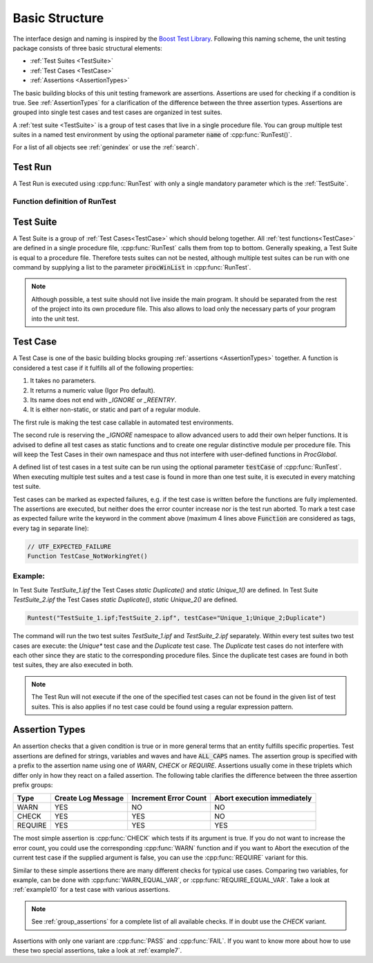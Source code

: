 .. vim: set et sts=3 sw=3 tw=79:

.. _basic:

Basic Structure
===============

The interface design and naming is inspired by the `Boost Test Library
<http://www.boost.org/libs/test>`__. Following this naming scheme, the unit
testing package consists of three basic structural elements:

- :ref:`Test Suites <TestSuite>`
- :ref:`Test Cases <TestCase>`
- :ref:`Assertions <AssertionTypes>`

The basic building blocks of this unit testing framework are assertions.
Assertions are used for checking if a condition is true. See
:ref:`AssertionTypes` for a clarification of the difference between the three
assertion types. Assertions are grouped into single test cases
and test cases are organized in test suites.

A :ref:`test suite <TestSuite>` is a group of test cases that live in a single
procedure file. You can group multiple test suites in a named test environment
by using the optional parameter :code:`name` of :cpp:func:`RunTest()`.

For a list of all objects see :ref:`genindex` or use the :ref:`search`.

.. _RunTest:

Test Run
--------

A Test Run is executed using :cpp:func:`RunTest` with only a single mandatory
parameter which is the :ref:`TestSuite`.

Function definition of RunTest
^^^^^^^^^^^^^^^^^^^^^^^^^^^^^^

.. doxygenfunction:: RunTest

.. _TestSuite:

Test Suite
----------

A Test Suite is a group of :ref:`Test Cases<TestCase>` which should belong
together. All :ref:`test functions<TestCase>` are defined in a single
procedure file, :cpp:func:`RunTest` calls them from top to bottom. Generally speaking,
a Test Suite is equal to a procedure file.
Therefore tests suites can not be nested, although multiple test suites can be
run with one command by supplying a list to the parameter :code:`procWinList` in
:cpp:func:`RunTest`.

.. note::

   Although possible, a test suite should not live inside the main program. It
   should be separated from the rest of the project into its own procedure
   file. This also allows to load only the necessary parts of your program
   into the unit test.

.. _TestCase:

Test Case
---------

A Test Case is one of the basic building blocks grouping :ref:`assertions
<AssertionTypes>` together. A function is considered a test case if it
fulfills all of the following properties:

1. It takes no parameters.
2. It returns a numeric value (Igor Pro default).
3. Its name does not end with `_IGNORE` or `_REENTRY`.
4. It is either non-static, or static and part of a regular module.

The first rule is making the test case callable in automated test environments.

The second rule is reserving the `_IGNORE` namespace to allow advanced users to
add their own helper functions. It is advised to define all test cases as
static functions and to create one regular distinctive module per procedure
file. This will keep the Test Cases in their own namespace and thus not
interfere with user-defined functions in `ProcGlobal`.

A defined list of test cases in a test suite can be run using the optional
parameter :code:`testCase` of :cpp:func:`RunTest`. When executing multiple test
suites and a test case is found in more than one test suite, it is executed in
every matching test suite.

Test cases can be marked as expected failures, e.g. if the test case is written
before the functions are fully implemented. The assertions are executed, but
neither does the error counter increase nor is the test run aborted. To mark
a test case as expected failure write the keyword in the comment above
(maximum 4 lines above :code:`Function` are considered as tags, every tag in
separate line):

.. code-block:: igor

   // UTF_EXPECTED_FAILURE
   Function TestCase_NotWorkingYet()

Example:
^^^^^^^^

In Test Suite `TestSuite_1.ipf` the Test Cases `static Duplicate()` and `static Unique_1()`
are defined. In Test Suite `TestSuite_2.ipf` the Test Cases `static Duplicate()`,
`static Unique_2()` are defined.

.. code-block:: igor

   Runtest("TestSuite_1.ipf;TestSuite_2.ipf", testCase="Unique_1;Unique_2;Duplicate")

The command will run the two test suites `TestSuite_1.ipf` and
`TestSuite_2.ipf` separately. Within every test suites two test cases are
execute: the `Unique*` test case and the `Duplicate` test case. The `Duplicate`
test cases do not interfere with each other since they are static to the
corresponding procedure files. Since the duplicate test cases are found in both
test suites, they are also executed in both.

.. note::

   The Test Run will not execute if the one of the specified test cases can not be
   found in the given list of test suites. This is also applies if no test case
   could be found using a regular expression pattern.


.. _AssertionTypes:

Assertion Types
---------------

An assertion checks that a given condition is true or in more general terms
that an entity fulfills specific properties. Test assertions are defined for
strings, variables and waves and have :code:`ALL_CAPS` names. The assertion
group is specified with a prefix to the assertion name using one of `WARN`,
`CHECK` or `REQUIRE`. Assertions usually come in these triplets which differ
only in how they react on a failed assertion. The following table clarifies the
difference between the three assertion prefix groups:

+-----------+----------------------+-------------------------+-------------------------------+
| Type      | Create Log Message   | Increment Error Count   | Abort execution immediately   |
+===========+======================+=========================+===============================+
| WARN      | YES                  | NO                      | NO                            |
+-----------+----------------------+-------------------------+-------------------------------+
| CHECK     | YES                  | YES                     | NO                            |
+-----------+----------------------+-------------------------+-------------------------------+
| REQUIRE   | YES                  | YES                     | YES                           |
+-----------+----------------------+-------------------------+-------------------------------+

The most simple assertion is :cpp:func:`CHECK` which tests if its argument is
true. If you do not want to increase the error count, you could use the
corresponding :cpp:func:`WARN` function and if you want to Abort the execution
of the current test case if the supplied argument is false, you can use the
:cpp:func:`REQUIRE` variant for this.

Similar to these simple assertions there are many different checks for typical
use cases. Comparing two variables, for example, can be done with
:cpp:func:`WARN_EQUAL_VAR`, or :cpp:func:`REQUIRE_EQUAL_VAR`. Take a look at
:ref:`example10` for a test case with various assertions.

.. note::

   See :ref:`group_assertions` for a complete list of all available checks. If
   in doubt use the `CHECK` variant.

Assertions with only one variant are :cpp:func:`PASS` and :cpp:func:`FAIL`.
If you want to know more about how to use these two special assertions, take a
look at :ref:`example7`.
